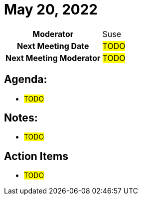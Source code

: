 = May 20, 2022

[cols="1h,1"]
|===
| Moderator              | Suse
| Next Meeting Date      | #TODO#
| Next Meeting Moderator | #TODO#
|===

== Agenda:
* #TODO#

== Notes:
* #TODO#

== Action Items
* #TODO#
